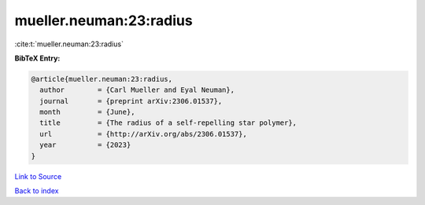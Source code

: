 mueller.neuman:23:radius
========================

:cite:t:`mueller.neuman:23:radius`

**BibTeX Entry:**

.. code-block:: bibtex

   @article{mueller.neuman:23:radius,
     author        = {Carl Mueller and Eyal Neuman},
     journal       = {preprint arXiv:2306.01537},
     month         = {June},
     title         = {The radius of a self-repelling star polymer},
     url           = {http://arXiv.org/abs/2306.01537},
     year          = {2023}
   }

`Link to Source <http://arXiv.org/abs/2306.01537},>`_


`Back to index <../By-Cite-Keys.html>`_
